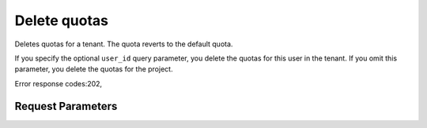 
Delete quotas
=============

.. rest_method::  DELETE /v2/{tenant_id}/quota-sets/{tenant_id}

Deletes quotas for a tenant. The quota reverts to the default quota.

If you specify the optional ``user_id`` query parameter, you delete
the quotas for this user in the tenant. If you omit this parameter,
you delete the quotas for the project.

Error response codes:202,


Request Parameters
------------------

.. rest_parameters:: parameters.yaml

   - tenant_id: tenant_id







